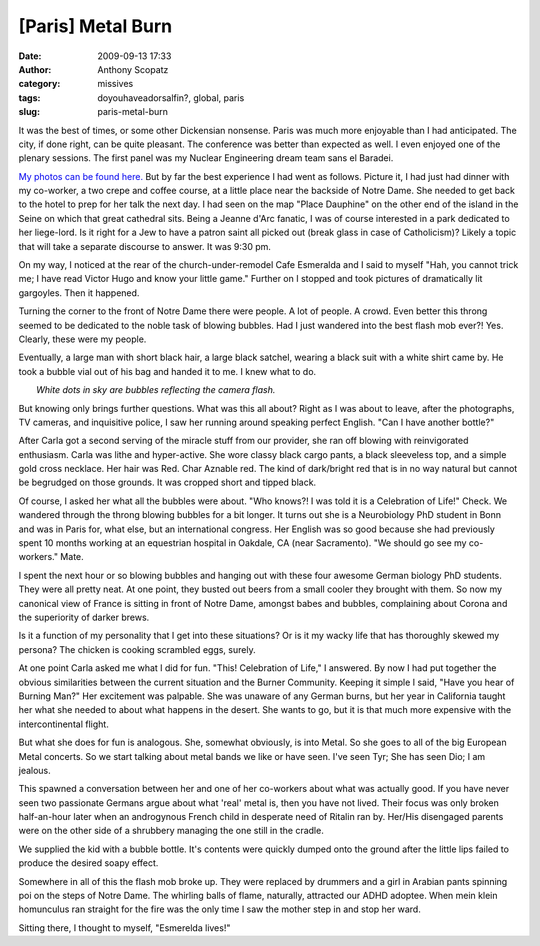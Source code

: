 [Paris] Metal Burn
##################
:date: 2009-09-13 17:33
:author: Anthony Scopatz
:category: missives
:tags: doyouhaveadorsalfin?, global, paris
:slug: paris-metal-burn

It was the best of times, or some other Dickensian nonsense. Paris was
much more enjoyable than I had anticipated. The city, if done right, can
be quite pleasant. The conference was better than expected as well. I
even enjoyed one of the plenary sessions. The first panel was my Nuclear
Engineering dream team sans el Baradei.

`My photos can be found here.`_ But by far the best experience I had
went as follows. Picture it, I had just had dinner with my co-worker, a
two crepe and coffee course, at a little place near the backside of
Notre Dame. She needed to get back to the hotel to prep for her talk the
next day. I had seen on the map "Place Dauphine" on the other end of the
island in the Seine on which that great cathedral sits. Being a Jeanne
d'Arc fanatic, I was of course interested in a park dedicated to her
liege-lord. Is it right for a Jew to have a patron saint all picked out
(break glass in case of Catholicism)? Likely a topic that will take a
separate discourse to answer. It was 9:30 pm.

On my way, I noticed at the rear of the church-under-remodel Cafe
Esmeralda and I said to myself "Hah, you cannot trick me; I have read
Victor Hugo and know your little game." Further on I stopped and took
pictures of dramatically lit gargoyles. Then it happened.

|image0|

Turning the corner to the front of Notre Dame there were people. A lot
of people. A crowd. Even better this throng seemed to be dedicated to
the noble task of blowing bubbles. Had I just wandered into the best
flash mob ever?! Yes. Clearly, these were my people.

Eventually, a large man with short black hair, a large black satchel,
wearing a black suit with a white shirt came by. He took a bubble vial
out of his bag and handed it to me. I knew what to do.

| |image1|
|  *White dots in sky are bubbles reflecting the camera flash.*

But knowing only brings further questions. What was this all about?
Right as I was about to leave, after the photographs, TV cameras, and
inquisitive police, I saw her running around speaking perfect English.
"Can I have another bottle?"

After Carla got a second serving of the miracle stuff from our
provider, she ran off blowing with reinvigorated enthusiasm. Carla was
lithe and hyper-active. She wore classy black cargo pants, a black
sleeveless top, and a simple gold cross necklace. Her hair was Red. Char
Aznable red. The kind of dark/bright red that is in no way natural but cannot
be begrudged on those grounds. It was cropped short and tipped black.

Of course, I asked her what all the bubbles were about. "Who knows?! I
was told it is a Celebration of Life!" Check. We wandered through the
throng blowing bubbles for a bit longer. It turns out she is a
Neurobiology PhD student in Bonn and was in Paris for, what else, but an
international congress. Her English was so good because she had
previously spent 10 months working at an equestrian hospital in Oakdale,
CA (near Sacramento). "We should go see my co-workers." Mate.

I spent the next hour or so blowing bubbles and hanging out with these
four awesome German biology PhD students. They were all pretty neat. At
one point, they busted out beers from a small cooler they brought with
them. So now my canonical view of France is sitting in front of Notre
Dame, amongst babes and bubbles, complaining about Corona and the
superiority of darker brews.

Is it a function of my personality that I get into these situations? Or
is it my wacky life that has thoroughly skewed my persona? The chicken
is cooking scrambled eggs, surely.

At one point Carla asked me what I did for fun. "This! Celebration of
Life," I answered. By now I had put together the obvious similarities
between the current situation and the Burner Community. Keeping it
simple I said, "Have you hear of Burning Man?" Her excitement was
palpable. She was unaware of any German burns, but her year in
California taught her what she needed to about what happens in the
desert. She wants to go, but it is that much more expensive with the
intercontinental flight.

But what she does for fun is analogous. She, somewhat obviously, is
into Metal. So she goes to all of the big European Metal concerts. So we
start talking about metal bands we like or have seen. I've seen Tyr;
She has seen Dio; I am jealous.

This spawned a conversation between her and one of her co-workers about
what was actually good. If you have never seen two passionate Germans
argue about what 'real' metal is, then you have not lived. Their focus
was only broken half-an-hour later when an androgynous French child in
desperate need of Ritalin ran by. Her/His disengaged parents were on the
other side of a shrubbery managing the one still in the cradle.

We supplied the kid with a bubble bottle. It's contents were quickly
dumped onto the ground after the little lips failed to produce the
desired soapy effect.

|image2|

Somewhere in all of this the flash mob broke up. They were replaced by
drummers and a girl in Arabian pants spinning poi on the steps of Notre
Dame. The whirling balls of flame, naturally, attracted our ADHD
adoptee. When mein klein homunculus ran straight for the fire was the
only time I saw the mother step in and stop her ward.

Sitting there, I thought to myself, "Esmerelda lives!"

.. _My photos can be found here.: http://picasaweb.google.com/scopatz/Paris#

.. |image0| image:: http://lh3.ggpht.com/_KFdIKJVlj1w/Sq0s1caAA1I/AAAAAAAACxw/J5_3x4rwXYw/s400/p9090045.jpg
.. |image1| image:: http://lh3.ggpht.com/_KFdIKJVlj1w/Sq0s5Nu1mUI/AAAAAAAACyY/EWRu98b2Tv0/s400/p9090061.jpg
.. |image2| image:: http://lh3.ggpht.com/_KFdIKJVlj1w/Sq0tBEnB8-I/AAAAAAAACzo/9CQKhLMC0Zc/s400/p9090072.jpg

